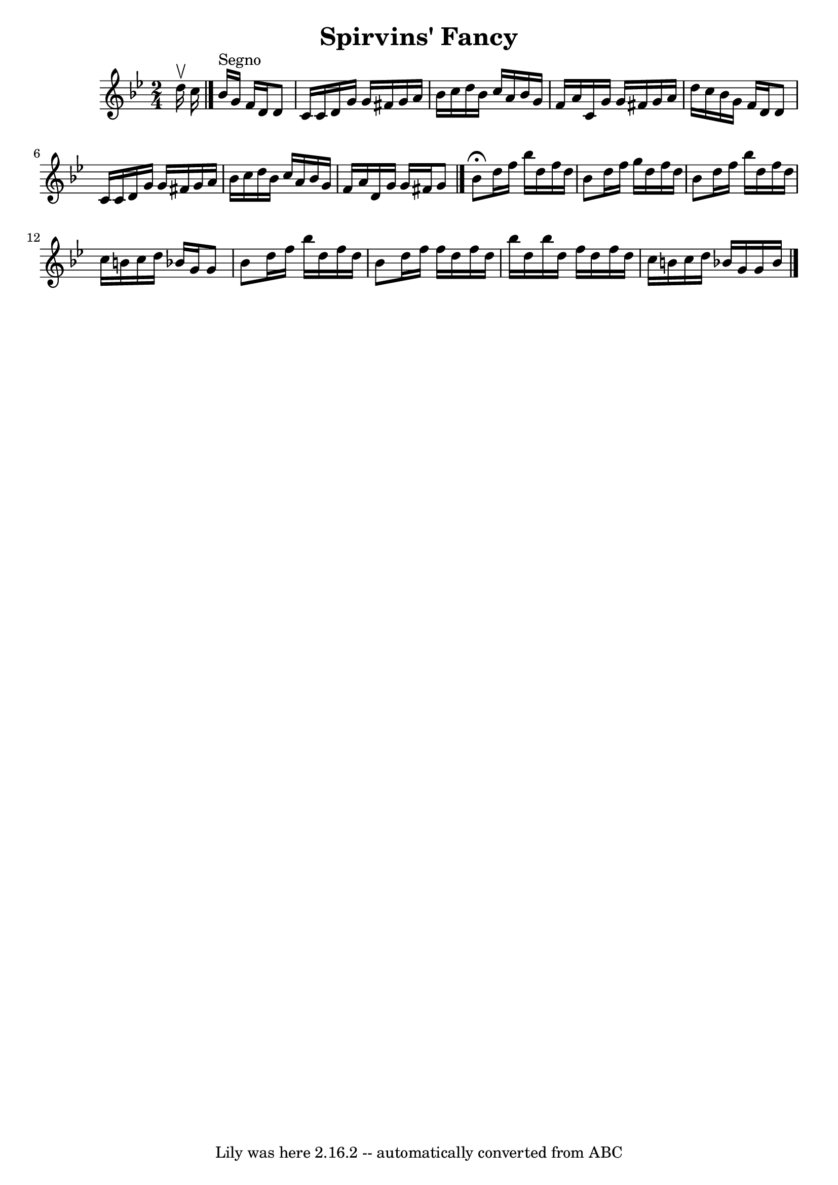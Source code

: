 \version "2.7.40"
\header {
	book = "Ryan's Mammoth Collection"
	crossRefNumber = "1"
	footnotes = ""
	tagline = "Lily was here 2.16.2 -- automatically converted from ABC"
	title = "Spirvins' Fancy"
}
voicedefault =  {
\set Score.defaultBarType = "empty"

\time 2/4 \key g \minor d''16^\upbow c''16    \bar "|." bes'16^"Segno"  
 g'16 f'16 d'16 d'8 c'16 c'16  |
 d'16 g'16 g'16   
 fis'16 g'16 a'16 bes'16 c''16  |
 d''16 bes'16 c''16 
 a'16 bes'16 g'16 f'16 a'16  |
 c'16 g'16 g'16    
fis'16 g'16 a'16 d''16 c''16  |
 bes'16 g'16 f'16   
 d'16 d'8 c'16 c'16  |
 d'16 g'16 g'16 fis'16 g'16 
 a'16 bes'16 c''16  |
 d''16 bes'16 c''16 a'16    
bes'16 g'16 f'16 a'16  |
 d'16 g'16 g'16 fis'16    
g'8    \bar "|." bes'8^\fermata d''16 f''16 bes''16 d''16    
f''16 d''16  |
 bes'8 d''16 f''16 g''16 d''16 f''16   
 d''16  |
 bes'8 d''16 f''16 bes''16 d''16 f''16    
d''16  |
 c''16 b'16 c''16 d''16 bes'!16 g'16 g'8  
|
 bes'8 d''16 f''16 bes''16 d''16 f''16 d''16  
|
 bes'8 d''16 f''16 f''16 d''16 f''16 d''16  
|
 bes''16 d''16 bes''16 d''16 f''16 d''16 f''16    
d''16  |
 c''16 b'16 c''16 d''16 bes'!16 g'16 g'16    
bes'16    \bar "|."   
}

\score{
    <<

	\context Staff="default"
	{
	    \voicedefault 
	}

    >>
	\layout {
	}
	\midi {}
}
